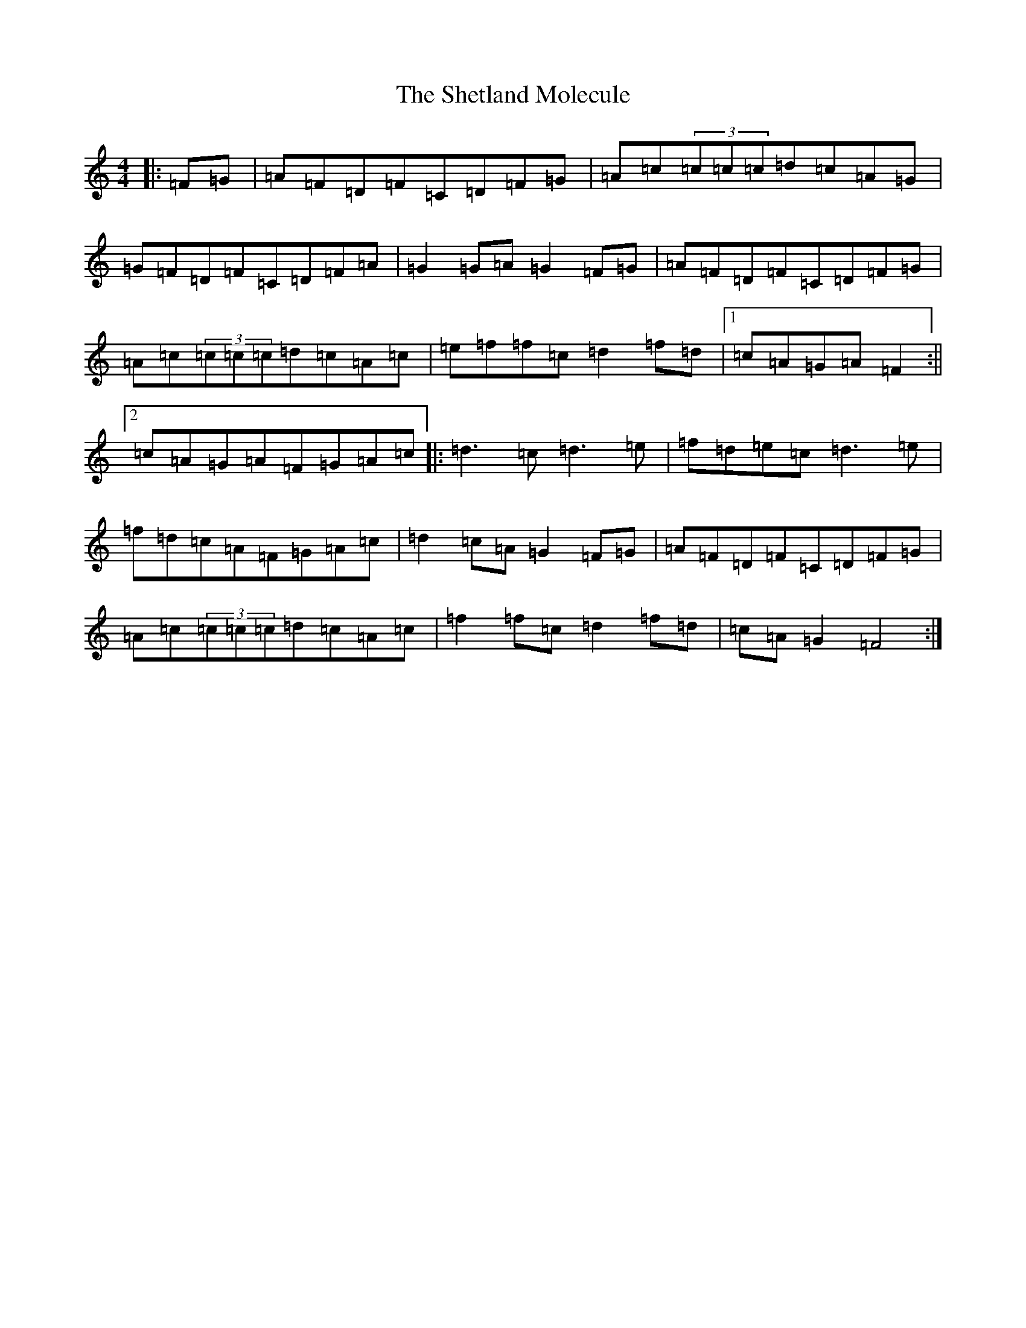 X: 19321
T: Shetland Molecule, The
S: https://thesession.org/tunes/3940#setting16819
Z: D Major
R: reel
M: 4/4
L: 1/8
K: C Major
|:=F=G|=A=F=D=F=C=D=F=G|=A=c(3=c=c=c=d=c=A=G|=G=F=D=F=C=D=F=A|=G2=G=A=G2=F=G|=A=F=D=F=C=D=F=G|=A=c(3=c=c=c=d=c=A=c|=e=f=f=c=d2=f=d|1=c=A=G=A=F2:||2=c=A=G=A=F=G=A=c|:=d3=c=d3=e|=f=d=e=c=d3=e|=f=d=c=A=F=G=A=c|=d2=c=A=G2=F=G|=A=F=D=F=C=D=F=G|=A=c(3=c=c=c=d=c=A=c|=f2=f=c=d2=f=d|=c=A=G2=F4:|